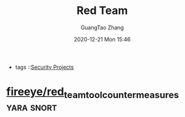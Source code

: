 :PROPERTIES:
:ID:       a488700f-7abf-4248-bbaf-3fb8f6d90421
:END:
#+TITLE: Red Team
#+AUTHOR: GuangTao Zhang
#+EMAIL: gtrunsec@hardenedlinux.org
#+DATE: 2020-12-21 Mon 15:46



#+TAGS: yara snort


- tags ::[[file:security_project.org][Security Projects]]


* [[https://github.com/fireeye/red_team_tool_countermeasures][fireeye/red_team_tool_countermeasures]] :yara:snort:
